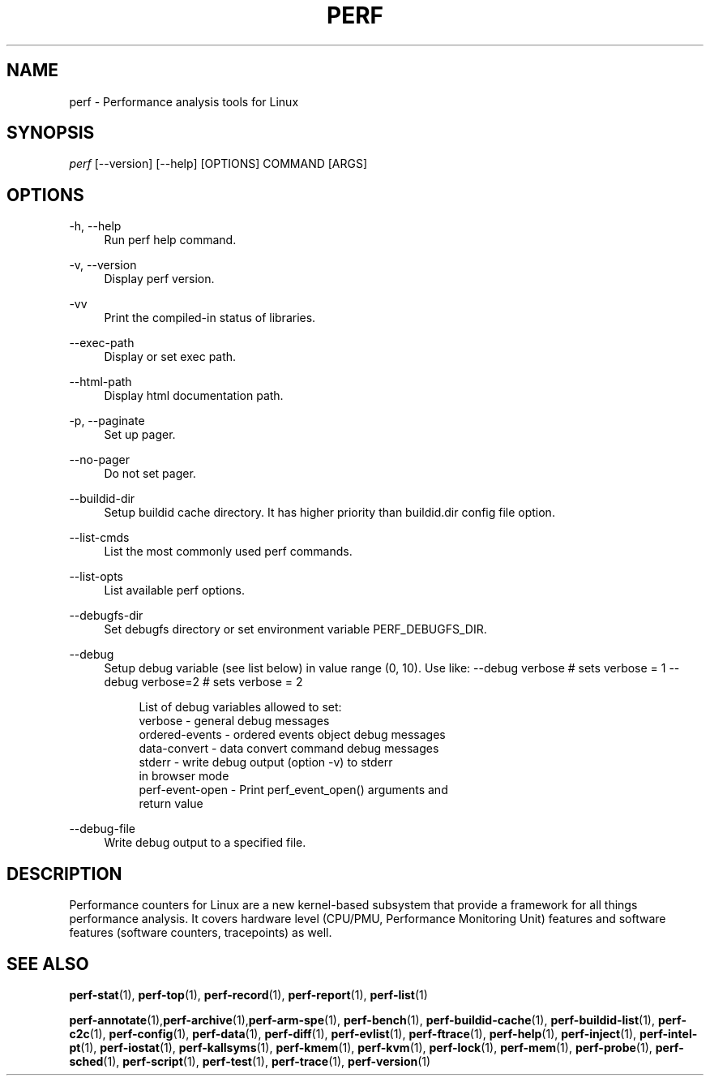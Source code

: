 '\" t
.\"     Title: perf
.\"    Author: [FIXME: author] [see http://www.docbook.org/tdg5/en/html/author]
.\" Generator: DocBook XSL Stylesheets vsnapshot <http://docbook.sf.net/>
.\"      Date: 2024-02-01
.\"    Manual: perf Manual
.\"    Source: perf
.\"  Language: English
.\"
.TH "PERF" "1" "2024\-02\-01" "perf" "perf Manual"
.\" -----------------------------------------------------------------
.\" * Define some portability stuff
.\" -----------------------------------------------------------------
.\" ~~~~~~~~~~~~~~~~~~~~~~~~~~~~~~~~~~~~~~~~~~~~~~~~~~~~~~~~~~~~~~~~~
.\" http://bugs.debian.org/507673
.\" http://lists.gnu.org/archive/html/groff/2009-02/msg00013.html
.\" ~~~~~~~~~~~~~~~~~~~~~~~~~~~~~~~~~~~~~~~~~~~~~~~~~~~~~~~~~~~~~~~~~
.ie \n(.g .ds Aq \(aq
.el       .ds Aq '
.\" -----------------------------------------------------------------
.\" * set default formatting
.\" -----------------------------------------------------------------
.\" disable hyphenation
.nh
.\" disable justification (adjust text to left margin only)
.ad l
.\" -----------------------------------------------------------------
.\" * MAIN CONTENT STARTS HERE *
.\" -----------------------------------------------------------------
.SH "NAME"
perf \- Performance analysis tools for Linux
.SH "SYNOPSIS"
.sp
.nf
\fIperf\fR [\-\-version] [\-\-help] [OPTIONS] COMMAND [ARGS]
.fi
.SH "OPTIONS"
.PP
\-h, \-\-help
.RS 4
Run perf help command\&.
.RE
.PP
\-v, \-\-version
.RS 4
Display perf version\&.
.RE
.PP
\-vv
.RS 4
Print the compiled\-in status of libraries\&.
.RE
.PP
\-\-exec\-path
.RS 4
Display or set exec path\&.
.RE
.PP
\-\-html\-path
.RS 4
Display html documentation path\&.
.RE
.PP
\-p, \-\-paginate
.RS 4
Set up pager\&.
.RE
.PP
\-\-no\-pager
.RS 4
Do not set pager\&.
.RE
.PP
\-\-buildid\-dir
.RS 4
Setup buildid cache directory\&. It has higher priority than buildid\&.dir config file option\&.
.RE
.PP
\-\-list\-cmds
.RS 4
List the most commonly used perf commands\&.
.RE
.PP
\-\-list\-opts
.RS 4
List available perf options\&.
.RE
.PP
\-\-debugfs\-dir
.RS 4
Set debugfs directory or set environment variable PERF_DEBUGFS_DIR\&.
.RE
.PP
\-\-debug
.RS 4
Setup debug variable (see list below) in value range (0, 10)\&. Use like: \-\-debug verbose # sets verbose = 1 \-\-debug verbose=2 # sets verbose = 2
.sp
.if n \{\
.RS 4
.\}
.nf
List of debug variables allowed to set:
  verbose          \- general debug messages
  ordered\-events   \- ordered events object debug messages
  data\-convert     \- data convert command debug messages
  stderr           \- write debug output (option \-v) to stderr
                     in browser mode
  perf\-event\-open  \- Print perf_event_open() arguments and
                     return value
.fi
.if n \{\
.RE
.\}
.RE
.PP
\-\-debug\-file
.RS 4
Write debug output to a specified file\&.
.RE
.SH "DESCRIPTION"
.sp
Performance counters for Linux are a new kernel\-based subsystem that provide a framework for all things performance analysis\&. It covers hardware level (CPU/PMU, Performance Monitoring Unit) features and software features (software counters, tracepoints) as well\&.
.SH "SEE ALSO"
.sp
\fBperf-stat\fR(1), \fBperf-top\fR(1), \fBperf-record\fR(1), \fBperf-report\fR(1), \fBperf-list\fR(1)
.sp
\fBperf-annotate\fR(1),\fBperf-archive\fR(1),\fBperf-arm-spe\fR(1), \fBperf-bench\fR(1), \fBperf-buildid-cache\fR(1), \fBperf-buildid-list\fR(1), \fBperf-c2c\fR(1), \fBperf-config\fR(1), \fBperf-data\fR(1), \fBperf-diff\fR(1), \fBperf-evlist\fR(1), \fBperf-ftrace\fR(1), \fBperf-help\fR(1), \fBperf-inject\fR(1), \fBperf-intel-pt\fR(1), \fBperf-iostat\fR(1), \fBperf-kallsyms\fR(1), \fBperf-kmem\fR(1), \fBperf-kvm\fR(1), \fBperf-lock\fR(1), \fBperf-mem\fR(1), \fBperf-probe\fR(1), \fBperf-sched\fR(1), \fBperf-script\fR(1), \fBperf-test\fR(1), \fBperf-trace\fR(1), \fBperf-version\fR(1)
